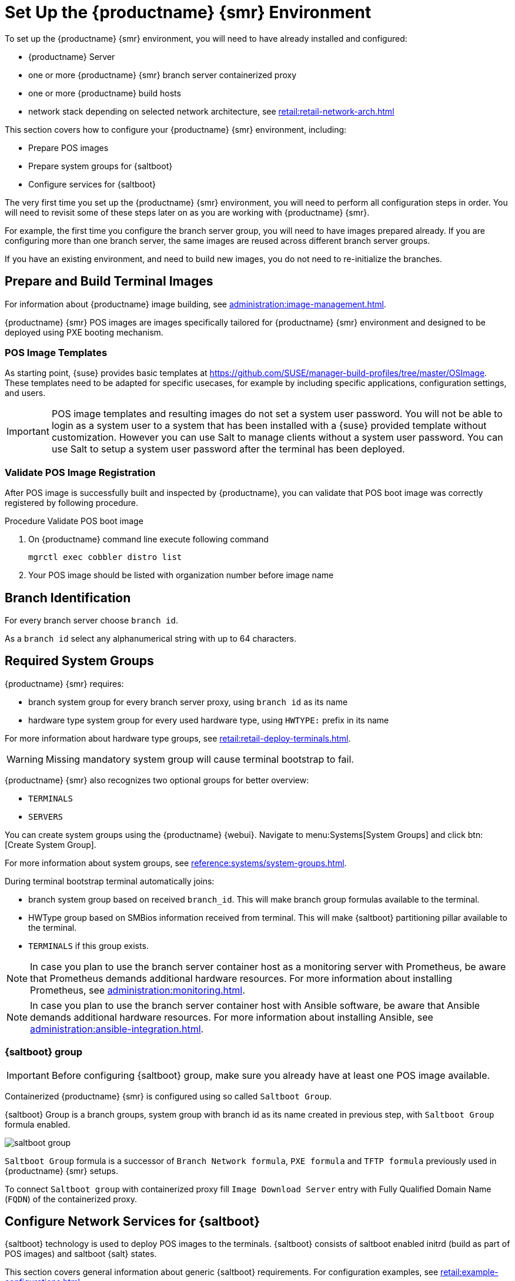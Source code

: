[[retail-install-setup]]
= Set Up the {productname} {smr} Environment

// 2020-08-27, ke: We must settle on one term: "POS images" or "terminal images"

To set up the {productname} {smr} environment, you will need to have already installed and configured:

* {productname} Server
* one or more {productname} {smr} branch server containerized proxy
* one or more {productname} build hosts
* network stack depending on selected network architecture, see xref:retail:retail-network-arch.adoc[]

This section covers how to configure your {productname} {smr} environment, including:

* Prepare POS images
* Prepare system groups for {saltboot}
* Configure services for {saltboot}

The very first time you set up the {productname} {smr} environment, you will need to perform all configuration steps in order.
You will need to revisit some of these steps later on as you are working with {productname} {smr}.

For example, the first time you configure the branch server group, you will need to have images prepared already.
If you are configuring more than one branch server, the same images are reused across different branch server groups.

If you have an existing environment, and need to build new images, you do not need to re-initialize the branches.


== Prepare and Build Terminal Images

For information about {productname} image building, see xref:administration:image-management.adoc[].

{productname} {smr} POS images are images specifically tailored for {productname} {smr} environment and designed to be deployed using PXE booting mechanism.


=== POS Image Templates

As starting point, {suse} provides basic templates at https://github.com/SUSE/manager-build-profiles/tree/master/OSImage[].
These templates need to be adapted for specific usecases, for example by including specific applications, configuration settings, and users.

[IMPORTANT]
====
POS image templates and resulting images do not set a system user password.
You will not be able to login as a system user to a system that has been installed with a {suse} provided template without customization.
However you can use Salt to manage clients without a system user password.
You can use Salt to setup a system user password after the terminal has been deployed.
====

=== Validate POS Image Registration

After POS image is successfully built and inspected by {productname}, you can validate that POS boot image was correctly registered by following procedure.

.Procedure Validate POS boot image

. On {productname} command line execute following command
+
----
mgrctl exec cobbler distro list
----
. Your POS image should be listed with organization number before image name

== Branch Identification

For every branch server choose [systemitem]``branch id``.

As a [systemitem]``branch id`` select any alphanumerical string with up to 64 characters.


== Required System Groups

{productname} {smr} requires:

- branch system group for every branch server proxy, using [systemitem]``branch id`` as its name
- hardware type system group for every used hardware type, using [systemitem]``HWTYPE:`` prefix in its name

For more information about hardware type groups, see xref:retail:retail-deploy-terminals.adoc[].


[WARNING]
====
Missing mandatory system group will cause terminal bootstrap to fail.
====

{productname} {smr} also recognizes two optional groups for better overview:

- [systemitem]``TERMINALS``
- [systemitem]``SERVERS``


You can create system groups using the {productname} {webui}.
Navigate to menu:Systems[System Groups] and click btn:[Create System Group].

For more information about system groups, see xref:reference:systems/system-groups.adoc[].

During terminal bootstrap terminal automatically joins:

- branch system group based on received [systemitem]``branch_id``. This will make branch group formulas available to the terminal.
- HWType group based on SMBios information received from terminal. This will make {saltboot} partitioning pillar available to the terminal.
- [systemitem]``TERMINALS`` if this group exists.


[NOTE]
====
In case you plan to use the branch server container host as a monitoring server with Prometheus, be aware that Prometheus demands additional hardware resources.
For more information about installing Prometheus, see xref:administration:monitoring.adoc[].
====

[NOTE]
====
In case you plan to use the branch server container host with Ansible software, be aware that Ansible demands additional hardware resources.
For more information about installing Ansible, see xref:administration:ansible-integration.adoc[].
====

=== {saltboot} group

[IMPORTANT]
====
Before configuring {saltboot} group, make sure you already have at least one POS image available.
====

Containerized {productname} {smr} is configured using so called [systemitem]``Saltboot Group``.

{saltboot} Group is a branch groups, system group with branch id as its name created in previous step, with [systemitem]``Saltboot Group`` formula enabled.

image::saltboot_group.png[scaledwidth=80%]

[systemitem]``Saltboot Group`` formula is a successor of [systemitem]``Branch Network formula``, [systemitem]``PXE formula`` and [systemitem]``TFTP formula`` previously used in {productname} {smr} setups.

To connect [systemitem]``Saltboot group`` with containerized proxy fill [systemitem]``Image Download Server`` entry with Fully Qualified Domain Name ([literal]``FQDN``) of the containerized proxy.


== Configure Network Services for {saltboot}

{saltboot} technology is used to deploy POS images to the terminals.
{saltboot} consists of saltboot enabled initrd (build as part of POS images) and saltboot {salt} states.

This section covers general information about generic {saltboot} requirements.
For configuration examples, see xref:retail:example-configurations.adoc[].


=== Enable PXE Network Boot in the Terminal Network

{saltboot} is usually used in network boot environment.
For this to work [systemitem]``DHCP`` service for the network terminal is connected to must have [systemitem]``PXE`` or sometimes called [systemitem]``BOOTP`` support enabled.

.Example of ISC DHCP server configuration with PXE booting enabled
====
  if substring (option vendor-class-identifier, 0, 10) = "HTTPClient" {
    option vendor-class-identifier "HTTPClient";
    filename "<FQDN of branch server proxy>/saltboot/shim.efi";
  }
  else {
    if option arch = 00:07 {
       filename "grub/shim.efi";
       next-server <IP address of branch server proxy>;
    }
    else {
      filename "pxelinux.0";
      next-server <IP address of branch server proxy>;
    }
  }
====

Notice two important options, [systemitem]``next-server`` which is set to the branch server IP address and [systemitem]``filename`` set to the [systemitem]``pxelinux.0`` for BIOS based system and [systemitem]``grub/shim.efi`` for UEFI systems with SecureBoot support.

[IMPORTANT]
====
{productname} {smr} branch proxy uses different [systemitem]``filename`` then previous non-containerized branch server.

For containerized branch proxy set [systemitem]``filename`` to the [systemitem]``pxelinux.0`` for BIOS based system and [systemitem]``grub/shim.efi`` for UEFI systems with SecureBoot.
====


== Terminal Partitioning and Image Selection

{saltboot} requires instructions how to partitioning terminal harddisk and what image to deploy.
This is done individually for each hardware type of terminals.
For more information about hardware types and partitioning, see xref:retail:retail-deploy-terminals.adoc[].

Above mentioned steps are mandatory minimum for successful {saltboot} deployment.
For configuration examples, see xref:retail:example-configurations.adoc[].


== Synchronize Images to the Branch Server

{productname} {smr} {productnumber} no longer need manual image synchronization, all images are available to all clients automatically.

This may not be always desired, for example to allow images gradual deployments across all branches. For a way how to limit image deployment, see xref:retail:retail-best-practices.adoc[].
